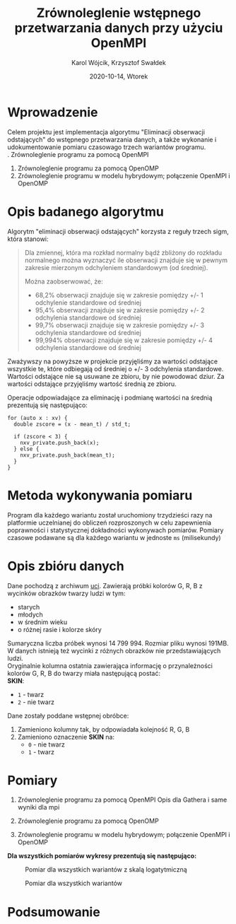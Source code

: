 #+title: Zrównoleglenie wstępnego przetwarzania danych przy użyciu OpenMPI
#+AUTHOR: Karol Wójcik, Krzysztof Swałdek
#+DATE: 2020-10-14, Wtorek

#+LATEX_CLASS: article
#+LATEX_CLASS_OPTIONS: [12pt]
#+LATEX_HEADER: \usepackage[a4paper, inner=37.125mm, outer=33.4125mm, top=37.125mm, bottom=37.125mm, heightrounded, marginparwidth=51pt, marginparsep=17pt, headsep=24pt]{geometry}
#+EXCLUDE_TAGS: noexport
#+LATEX_HEADER: \usepackage{graphicx}
#+LaTeX_HEADER: \usepackage[T1]{fontenc}
#+LaTeX_HEADER: \usepackage{mathpazo}
#+LaTeX_HEADER: \linespread{1.05}
#+LATEX_HEADER: \usepackage{setspace}
#+LATEX_HEADER: \doublespacing
#+LATEX_HEADER: \usepackage[polish]{babel}
#+LATEX_HEADER: \usepackage{polski}
#+LATEX_HEADER: \usepackage{listings}
#+LaTeX_HEADER: \lstset{basicstyle=\small\ttfamily}
#+LaTeX_HEADER: \usepackage{alltt}
#+LATEX_HEADER: \usepackage[utf8]{inputenc}
#+LaTeX_HEADER: \usepackage{moreverb}
#+LATEX_HEADER: \usepackage{ragged2e}
#+LATEX_HEADER: \usepackage{xltxtra}
#+LaTeX_HEADER: \usepackage{pdfpages}
#+OPTIONS: ^:{}
#+LANGUAGE: pl
#+OPTIONS: toc:nil

#+begin_export latex
  \clearpage \tableofcontents \clearpage
#+end_export

* Wprowadzenie
  Celem projektu jest implementacja algorytmu "Eliminacji obserwacji odstających" do wstępnego przetwarzania danych, a także wykonanie i udokumentowanie pomiaru czasowago trzech wariantów programu. \\

  \noindent
  1. Zrównoleglenie programu za pomocą OpenMPI
  2. Zrównoleglenie programu za pomocą OpenOMP
  3. Zrównoleglenie programu w modelu hybrydowym; połączenie OpenMPI i OpenOMP
* Opis badanego algorytmu
Algorytm "eliminacji obserwacji odstających" korzysta z reguły trzech sigm, która stanowi:

#+BEGIN_QUOTE
Dla zmiennej, która ma rozkład normalny bądź zbliżony do rozkładu normalnego można wyznaczyć ile obserwacji znajduje się w pewnym zakresie mierzonym odchyleniem standardowym (od średniej).

Można zaobserwować, że:
- 68,2% obserwacji znajduje się w zakresie pomiędzy +/- 1 odchylenie standardowe od średniej
- 95,4% obserwacji znajduje się w zakresie pomiędzy +/- 2 odchylenia standardowe od średniej
- 99,7% obserwacji znajduje się w zakresie pomiędzy +/- 3 odchylenia standardowe od średniej
- 99,994% obserwacji znajduje się w zakresie pomiędzy +/- 4 odchylenia standardowe od średniej
#+END_QUOTE

\noindent
Zważywszy na powyższe w projekcie przyjęliśmy za wartości odstające wszystkie te, które odbiegają od średniej o +/- 3 odchylenia standardowe. Wartości odstające nie są usuwane ze zbioru, by nie powodować dziur. Za wartości odstające przyjęliśmy wartość średnią ze zbioru.

Operacje odpowiadające za eliminację i podmianę wartości na średnią prezentują się następująco:

#+BEGIN_SRC c++ :eval no
for (auto x : xv) {
  double zscore = (x - mean_t) / std_t;

  if (zscore < 3) {
    nxv_private.push_back(x);
  } else {
    nxv_private.push_back(mean_t);
  }
}
#+END_SRC

* Metoda wykonywania pomiaru
Program dla każdego wariantu został uruchomiony trzydzieści razy na platformie uczelnianej do obliczeń rozproszonych w celu zapewnienia poprawności i statystycznej dokładności wykonywach pomiarów. Pomiary czasowe podawane są dla każdego wariantu w jednoste ~ms~ (milisekundy)
* Opis zbióru danych
  \noindent
  Dane pochodzą z archiwum [[https://archive.ics.uci.edu/ml/datasets/Skin+Segmentation][uci]]. Zawierają próbki kolorów G, R, B z wycinków obrazków twarzy ludzi w tym:
  - starych
  - młodych
  - w średnim wieku
  - o różnej rasie i kolorze skóry

  \noindent
  Sumaryczna liczba próbek wynosi 14 799 994. Rozmiar pliku wynosi 191MB. W danych istnieją też wycinki z różnych obrazków nie przedstawiających ludzi. \\

  \noindent
  Oryginalnie kolumna ostatnia zawierająca informację o przynależności kolorów G, R, B do twarzy miała następującą postać: \\

  \noindent
  *SKIN*:
  - ~1~ - twarz
  - ~2~ - nie twarz

  \noindent
  Dane zostały poddane wstępnej obróbce:
  1. Zamieniono kolumny tak, by odpowiadała kolejność R, G, B
  2. Zamieniono oznaczenie *SKIN* na:
     - ~0~ - nie twarz
     - ~1~ - twarz
* Pomiary
1. Zrównoleglenie programu za pomocą OpenMPI
   Opis dla Gathera i same wyniki dla mpi

2. Zrównoleglenie programu za pomocą OpenOMP

3. Zrównoleglenie programu w modelu hybrydowym; połączenie OpenMPI i OpenOMP

*Dla wszystkich pomiarów wykresy prezentują się następująco:*
#+CAPTION: Pomiar dla wszystkich wariantów z skalą logatytmiczną
[[./resources/all.png]]

#+CAPTION: Pomiar dla wszystkich wariantów
[[./resources/all1.png]]


* Podsumowanie
